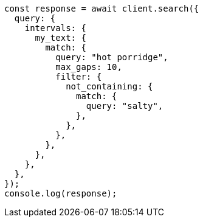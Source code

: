 // This file is autogenerated, DO NOT EDIT
// Use `node scripts/generate-docs-examples.js` to generate the docs examples

[source, js]
----
const response = await client.search({
  query: {
    intervals: {
      my_text: {
        match: {
          query: "hot porridge",
          max_gaps: 10,
          filter: {
            not_containing: {
              match: {
                query: "salty",
              },
            },
          },
        },
      },
    },
  },
});
console.log(response);
----
